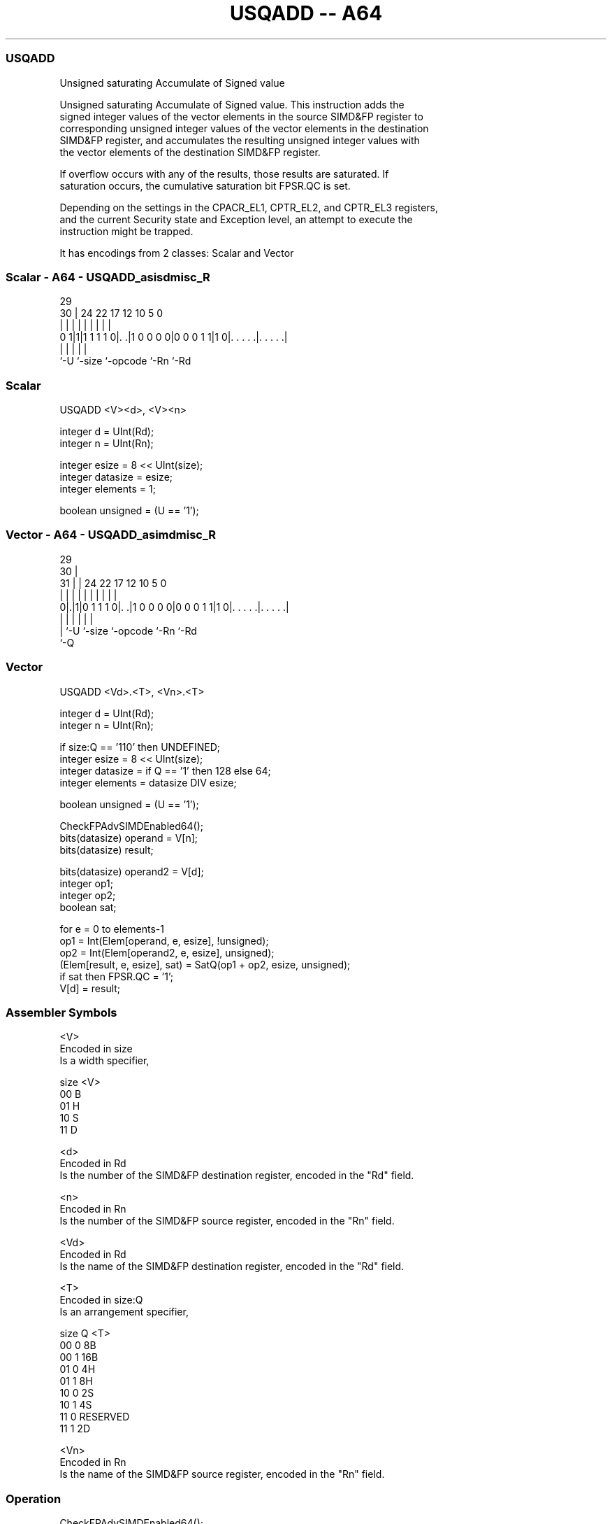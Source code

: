 .nh
.TH "USQADD -- A64" "7" " "  "instruction" "advsimd"
.SS USQADD
 Unsigned saturating Accumulate of Signed value

 Unsigned saturating Accumulate of Signed value. This instruction adds the
 signed integer values of the vector elements in the source SIMD&FP register to
 corresponding unsigned integer values of the vector elements in the destination
 SIMD&FP register, and accumulates the resulting unsigned integer values with
 the vector elements of the destination SIMD&FP register.

 If overflow occurs with any of the results, those results are saturated. If
 saturation occurs, the cumulative saturation bit FPSR.QC is set.

 Depending on the settings in the CPACR_EL1, CPTR_EL2, and CPTR_EL3 registers,
 and the current Security state and Exception level, an attempt to execute the
 instruction might be trapped.


It has encodings from 2 classes: Scalar and Vector

.SS Scalar - A64 - USQADD_asisdmisc_R
 
                                                                   
                                                                   
       29                                                          
     30 |        24  22        17        12  10         5         0
      | |         |   |         |         |   |         |         |
   0 1|1|1 1 1 1 0|. .|1 0 0 0 0|0 0 0 1 1|1 0|. . . . .|. . . . .|
      |           |             |             |         |
      `-U         `-size        `-opcode      `-Rn      `-Rd
  
  
 
.SS Scalar
 
 USQADD  <V><d>, <V><n>
 
 integer d = UInt(Rd);
 integer n = UInt(Rn);
 
 integer esize = 8 << UInt(size);
 integer datasize = esize;
 integer elements = 1;
 
 boolean unsigned = (U == '1');
.SS Vector - A64 - USQADD_asimdmisc_R
 
                                                                   
       29                                                          
     30 |                                                          
   31 | |        24  22        17        12  10         5         0
    | | |         |   |         |         |   |         |         |
   0|.|1|0 1 1 1 0|. .|1 0 0 0 0|0 0 0 1 1|1 0|. . . . .|. . . . .|
    | |           |             |             |         |
    | `-U         `-size        `-opcode      `-Rn      `-Rd
    `-Q
  
  
 
.SS Vector
 
 USQADD  <Vd>.<T>, <Vn>.<T>
 
 integer d = UInt(Rd);
 integer n = UInt(Rn);
 
 if size:Q == '110' then UNDEFINED;
 integer esize = 8 << UInt(size);
 integer datasize = if Q == '1' then 128 else 64;
 integer elements = datasize DIV esize;
 
 boolean unsigned = (U == '1');
 
 CheckFPAdvSIMDEnabled64();
 bits(datasize) operand = V[n];
 bits(datasize) result;
 
 bits(datasize) operand2 = V[d];
 integer op1;
 integer op2;
 boolean sat;
 
 for e = 0 to elements-1
     op1 = Int(Elem[operand, e, esize], !unsigned);
     op2 = Int(Elem[operand2, e, esize], unsigned);
     (Elem[result, e, esize], sat) = SatQ(op1 + op2, esize, unsigned);
     if sat then FPSR.QC = '1';
 V[d] = result;
 

.SS Assembler Symbols

 <V>
  Encoded in size
  Is a width specifier,

  size <V> 
  00   B   
  01   H   
  10   S   
  11   D   

 <d>
  Encoded in Rd
  Is the number of the SIMD&FP destination register, encoded in the "Rd" field.

 <n>
  Encoded in Rn
  Is the number of the SIMD&FP source register, encoded in the "Rn" field.

 <Vd>
  Encoded in Rd
  Is the name of the SIMD&FP destination register, encoded in the "Rd" field.

 <T>
  Encoded in size:Q
  Is an arrangement specifier,

  size Q <T>      
  00   0 8B       
  00   1 16B      
  01   0 4H       
  01   1 8H       
  10   0 2S       
  10   1 4S       
  11   0 RESERVED 
  11   1 2D       

 <Vn>
  Encoded in Rn
  Is the name of the SIMD&FP source register, encoded in the "Rn" field.



.SS Operation

 CheckFPAdvSIMDEnabled64();
 bits(datasize) operand = V[n];
 bits(datasize) result;
 
 bits(datasize) operand2 = V[d];
 integer op1;
 integer op2;
 boolean sat;
 
 for e = 0 to elements-1
     op1 = Int(Elem[operand, e, esize], !unsigned);
     op2 = Int(Elem[operand2, e, esize], unsigned);
     (Elem[result, e, esize], sat) = SatQ(op1 + op2, esize, unsigned);
     if sat then FPSR.QC = '1';
 V[d] = result;

